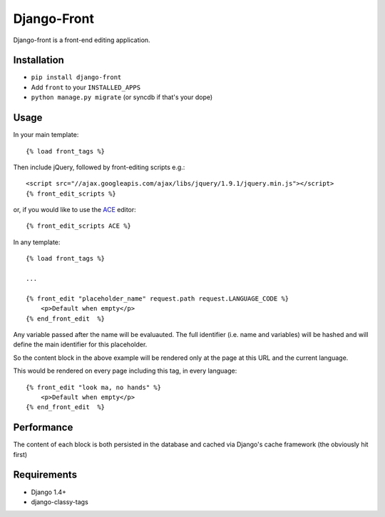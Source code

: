 Django-Front
*********************

Django-front is a front-end editing application.

Installation
++++++++++++

* ``pip install django-front``
* Add ``front`` to your ``INSTALLED_APPS``
* ``python manage.py migrate`` (or syncdb if that's your dope)

Usage
+++++


In your main template::

    {% load front_tags %}


Then include jQuery, followed by front-editing scripts e.g.::

    <script src="//ajax.googleapis.com/ajax/libs/jquery/1.9.1/jquery.min.js"></script>
    {% front_edit_scripts %}

or, if you would like to use the `ACE <http://ace.ajax.org/>`_ editor::
    
    {% front_edit_scripts ACE %}



In any template::

    {% load front_tags %}

    ...

    {% front_edit "placeholder_name" request.path request.LANGUAGE_CODE %}
        <p>Default when empty</p>
    {% end_front_edit  %}

Any variable passed after the name will be evaluauted. The full identifier (i.e. name and variables) will be hashed and will define the main identifier for this placeholder.

So the content block in the above example will be rendered only at the page at this URL and the current language.

This would be rendered on every page including this tag, in every language::


    {% front_edit "look ma, no hands" %}
        <p>Default when empty</p>
    {% end_front_edit  %}


Performance
++++++++++++

The content of each block is both persisted in the database and cached via Django's cache framework (the obviously hit first)

Requirements
++++++++++++

* Django 1.4+
* django-classy-tags

